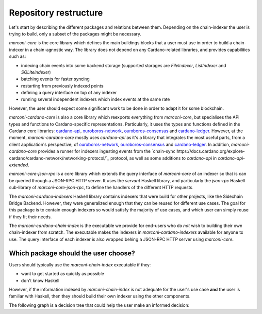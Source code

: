 Repository restructure
======================

Let's start by describing the different packages and relations between them.
Depending on the chain-indexer the user is trying to build, only a subset of the packages might be necessary.

.. uml::

    !include <C4/C4_Component>
    title Packages in the Marconi repository.

    Component(marconiCardanoChainIndex, "marconi-cardano-chain-index", "executable", "runs an executable which provides a set of commonly used indexers which can configured based on the user's needs")

    Component(marconiCardanoIndexers, "marconi-cardano-indexers", "Haskell library", "defines a set of reusable indexers for the Cardano blockchain")

    Component(marconiCardanoCore, "marconi-cardano-core", "Haskell library", "Cardano-specific specialisation of `marconi-core`")

    Component(marconiCoreJsonRpc, "marconi-core-json-rpc", "Haskell library", "wraps an indexer's query interface defined with `marconi-core` with a JSON-RPC HTTP server")

    Component(marconiCore, "marconi-core", "Haskell library", "chain-agnostic core library for building chain-indexers")

    Rel(marconiCardanoCore, marconiCore, "extends")

    Rel(marconiCoreJsonRpc, marconiCore, "extends")

    Rel(marconiCardanoIndexers, marconiCardanoCore, "creates indexers with")

    Rel(marconiCardanoChainIndex, marconiCardanoIndexers, "instantiates indexers in")
    Rel(marconiCardanoChainIndex, marconiCoreJsonRpc, "provides JSON-RPC HTTP query interface with")

`marconi-core` is the core library which defines the main buildings blocks that a user must use in order to build a chain-indexer in a chain-agnostic way.
The library does not depend on any Cardano-related libraries, and provides capabilities such as:

* indexing chain events into some backend storage (supported storages are `FileIndexer`, `ListIndexer` and `SQLiteIndexer`)
* batching events for faster syncing
* restarting from previously indexed points
* defining a query interface on top of any indexer
* running several independent indexers which index events at the same rate

.. note::
However, the user should expect some significant work to be done in order to adapt it for some blockchain.

`marconi-cardano-core` is also a core library which reexports everything from `marconi-core`, but specialises the API types and functions to Cardano-specific representations.
Particularly, it uses the types and functions defined in the Cardano core libraries: `cardano-api <https://github.com/input-output-hk/cardano-api>`_, `ouroboros-network <https://github.com/input-output-hk/ouroboros-network>`_, `ouroboros-consensus <https://github.com/input-output-hk/ouroboros-consensus>`_ and `cardano-ledger <https://github.com/input-output-hk/cardano-ledger>`_.
However, at the moment, `marconi-cardano-core` mostly uses `cardano-api` as it's a library that integrates the most useful parts, from a client application's perspective, of `ouroboros-network <https://github.com/input-output-hk/ouroboros-network>`_, `ouroboros-consensus <https://github.com/input-output-hk/ouroboros-consensus>`_ and `cardano-ledger <https://github.com/input-output-hk/cardano-ledger>`_.
In addition, `marconi-cardano-core` provides a runner for indexers ingesting events from the `chain-sync https://docs.cardano.org/explore-cardano/cardano-network/networking-protocol/`_ protocol, as well as some additions to `cardano-api`
in `cardano-api-extended`.

`marconi-core-json-rpc` is a core library which extends the query interface of `marconi-core` of an indexer so that is can be queried through a JSON-RPC HTTP server.
It uses the `servant` Haskell library, and particularly the `json-rpc` Haskell sub-library of `marconi-core-json-rpc`, to define the handlers of the different HTTP requests.

The `marconi-cardano-indexers` Haskell library contains indexers that were build for other projects, like the Sidechain Bridge Backend.
However, they were generalized enough that they can be reused for different use cases.
The goal for this package is to contain enough indexers so would satisfy the majority of use cases, and which user can simply reuse if they fit their needs.

The `marconi-cardano-chain-index` is the executable we provide for end-users who do *not* wish to building their own chain-indexer from scratch.
The executable makes the indexers in `marconi-cardano-indexers` available for anyone to use.
The query interface of each indexer is also wrapped behing a JSON-RPC HTTP server using `marconi-core`.

Which package should the user choose?
-------------------------------------

Users should typically use the `marconi-chain-index` executable if they:

* want to get started as quickly as possible
* don't know Haskell

However, if the information indexed by `marconi-chain-index` is not adequate for the user's use case **and** the user is familiar with Haskell, then they should build their own indexer using the other components.

The following graph is a decision tree that could help the user make an informed decision:

.. uml::

  @startuml
  (*) --> "You want to build your own chain-indexer"
  if "Are you indexing information on the  Cardano blockchain?" then
    -->[yes] "Use `marconi-cardano-core`" as mcc
  else
    -->[no] "Use `marconi-core`"
  endif

  --> if "Do you need JSON-RPC HTTP querying capabilities?" then
    --> "use `marconi-core-json-rpc`" as mcjr
  endif

  mcc --> if "Do you need JSON-RPC HTTP querying capabilities?" then
    --> "Use `marconi-core-json-rpc`" as mcjr
  endif

  --> if "Do you want to reuse or extend some predefined indexers?" then
    --> "Use `marconi-cardano-indexers`"
  endif

  --> (*)
  mcjr --> (*)
  @enduml
